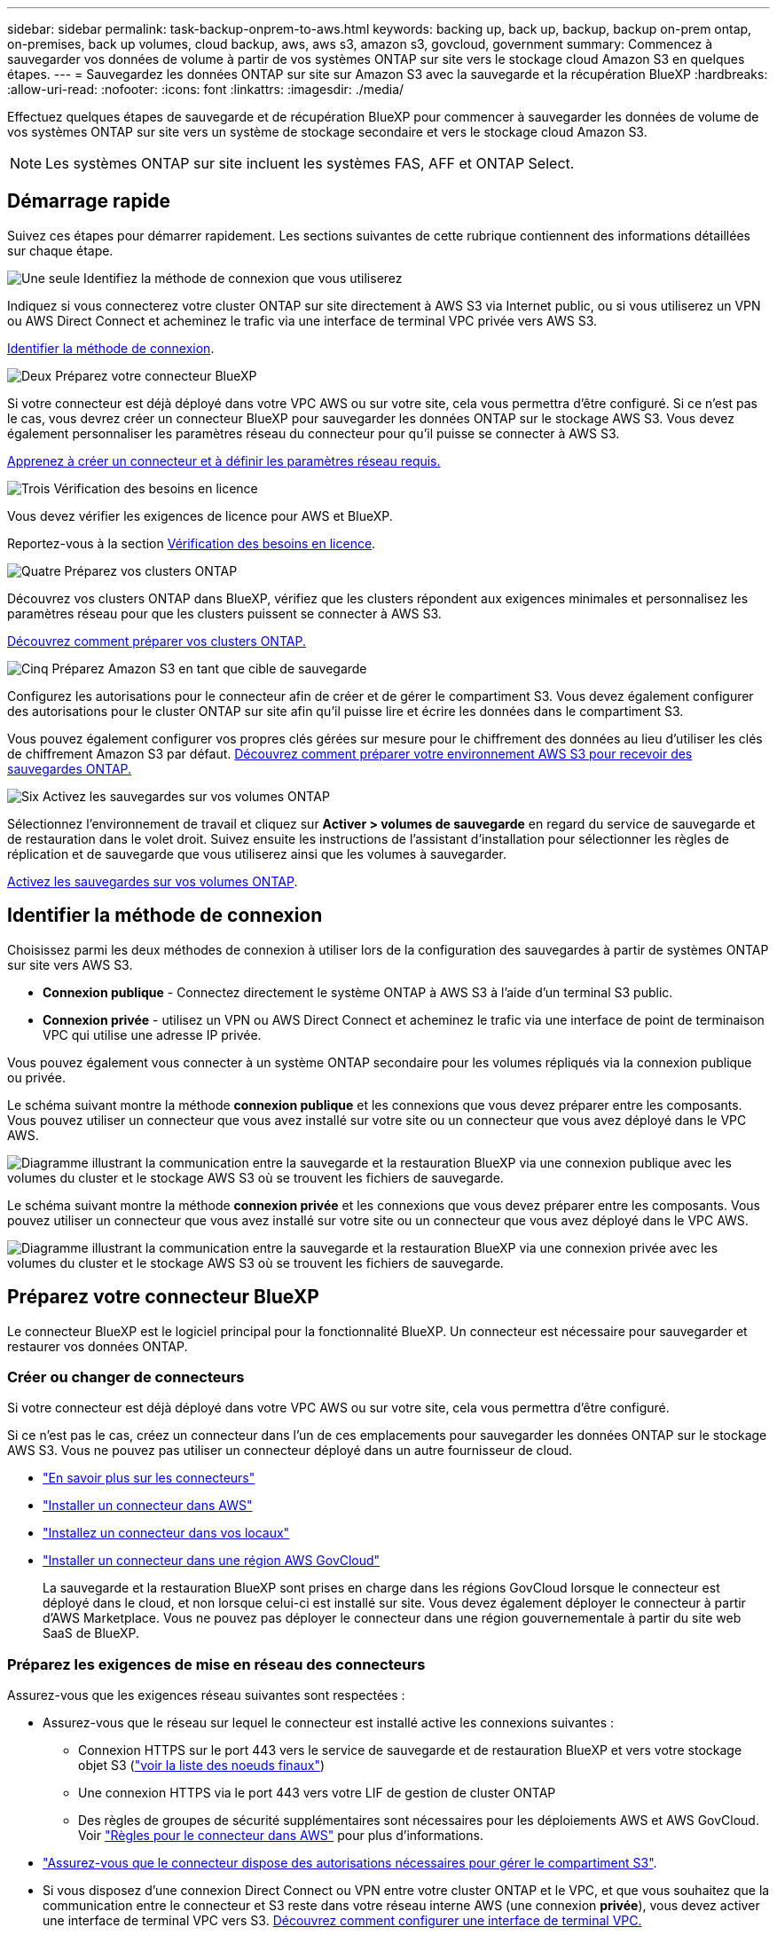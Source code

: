 ---
sidebar: sidebar 
permalink: task-backup-onprem-to-aws.html 
keywords: backing up, back up, backup, backup on-prem ontap, on-premises, back up volumes, cloud backup, aws, aws s3, amazon s3, govcloud, government 
summary: Commencez à sauvegarder vos données de volume à partir de vos systèmes ONTAP sur site vers le stockage cloud Amazon S3 en quelques étapes. 
---
= Sauvegardez les données ONTAP sur site sur Amazon S3 avec la sauvegarde et la récupération BlueXP
:hardbreaks:
:allow-uri-read: 
:nofooter: 
:icons: font
:linkattrs: 
:imagesdir: ./media/


[role="lead"]
Effectuez quelques étapes de sauvegarde et de récupération BlueXP pour commencer à sauvegarder les données de volume de vos systèmes ONTAP sur site vers un système de stockage secondaire et vers le stockage cloud Amazon S3.


NOTE: Les systèmes ONTAP sur site incluent les systèmes FAS, AFF et ONTAP Select.



== Démarrage rapide

Suivez ces étapes pour démarrer rapidement. Les sections suivantes de cette rubrique contiennent des informations détaillées sur chaque étape.

.image:https://raw.githubusercontent.com/NetAppDocs/common/main/media/number-1.png["Une seule"] Identifiez la méthode de connexion que vous utiliserez
[role="quick-margin-para"]
Indiquez si vous connecterez votre cluster ONTAP sur site directement à AWS S3 via Internet public, ou si vous utiliserez un VPN ou AWS Direct Connect et acheminez le trafic via une interface de terminal VPC privée vers AWS S3.

[role="quick-margin-para"]
<<Identifier la méthode de connexion>>.

.image:https://raw.githubusercontent.com/NetAppDocs/common/main/media/number-2.png["Deux"] Préparez votre connecteur BlueXP
[role="quick-margin-para"]
Si votre connecteur est déjà déployé dans votre VPC AWS ou sur votre site, cela vous permettra d'être configuré. Si ce n'est pas le cas, vous devrez créer un connecteur BlueXP pour sauvegarder les données ONTAP sur le stockage AWS S3. Vous devez également personnaliser les paramètres réseau du connecteur pour qu'il puisse se connecter à AWS S3.

[role="quick-margin-para"]
<<Préparez votre connecteur BlueXP,Apprenez à créer un connecteur et à définir les paramètres réseau requis.>>

.image:https://raw.githubusercontent.com/NetAppDocs/common/main/media/number-3.png["Trois"] Vérification des besoins en licence
[role="quick-margin-para"]
Vous devez vérifier les exigences de licence pour AWS et BlueXP.

[role="quick-margin-para"]
Reportez-vous à la section <<Vérification des besoins en licence>>.

.image:https://raw.githubusercontent.com/NetAppDocs/common/main/media/number-4.png["Quatre"] Préparez vos clusters ONTAP
[role="quick-margin-para"]
Découvrez vos clusters ONTAP dans BlueXP, vérifiez que les clusters répondent aux exigences minimales et personnalisez les paramètres réseau pour que les clusters puissent se connecter à AWS S3.

[role="quick-margin-para"]
<<Préparez vos clusters ONTAP,Découvrez comment préparer vos clusters ONTAP.>>

.image:https://raw.githubusercontent.com/NetAppDocs/common/main/media/number-5.png["Cinq"] Préparez Amazon S3 en tant que cible de sauvegarde
[role="quick-margin-para"]
Configurez les autorisations pour le connecteur afin de créer et de gérer le compartiment S3. Vous devez également configurer des autorisations pour le cluster ONTAP sur site afin qu'il puisse lire et écrire les données dans le compartiment S3.

[role="quick-margin-para"]
Vous pouvez également configurer vos propres clés gérées sur mesure pour le chiffrement des données au lieu d'utiliser les clés de chiffrement Amazon S3 par défaut. <<Préparez Amazon S3 en tant que cible de sauvegarde,Découvrez comment préparer votre environnement AWS S3 pour recevoir des sauvegardes ONTAP.>>

.image:https://raw.githubusercontent.com/NetAppDocs/common/main/media/number-6.png["Six"] Activez les sauvegardes sur vos volumes ONTAP
[role="quick-margin-para"]
Sélectionnez l'environnement de travail et cliquez sur *Activer > volumes de sauvegarde* en regard du service de sauvegarde et de restauration dans le volet droit. Suivez ensuite les instructions de l'assistant d'installation pour sélectionner les règles de réplication et de sauvegarde que vous utiliserez ainsi que les volumes à sauvegarder.

[role="quick-margin-para"]
<<Activez les sauvegardes sur vos volumes ONTAP>>.



== Identifier la méthode de connexion

Choisissez parmi les deux méthodes de connexion à utiliser lors de la configuration des sauvegardes à partir de systèmes ONTAP sur site vers AWS S3.

* *Connexion publique* - Connectez directement le système ONTAP à AWS S3 à l'aide d'un terminal S3 public.
* *Connexion privée* - utilisez un VPN ou AWS Direct Connect et acheminez le trafic via une interface de point de terminaison VPC qui utilise une adresse IP privée.


Vous pouvez également vous connecter à un système ONTAP secondaire pour les volumes répliqués via la connexion publique ou privée.

Le schéma suivant montre la méthode *connexion publique* et les connexions que vous devez préparer entre les composants. Vous pouvez utiliser un connecteur que vous avez installé sur votre site ou un connecteur que vous avez déployé dans le VPC AWS.

image:diagram_cloud_backup_onprem_aws_public.png["Diagramme illustrant la communication entre la sauvegarde et la restauration BlueXP via une connexion publique avec les volumes du cluster et le stockage AWS S3 où se trouvent les fichiers de sauvegarde."]

Le schéma suivant montre la méthode *connexion privée* et les connexions que vous devez préparer entre les composants. Vous pouvez utiliser un connecteur que vous avez installé sur votre site ou un connecteur que vous avez déployé dans le VPC AWS.

image:diagram_cloud_backup_onprem_aws_private.png["Diagramme illustrant la communication entre la sauvegarde et la restauration BlueXP via une connexion privée avec les volumes du cluster et le stockage AWS S3 où se trouvent les fichiers de sauvegarde."]



== Préparez votre connecteur BlueXP

Le connecteur BlueXP est le logiciel principal pour la fonctionnalité BlueXP. Un connecteur est nécessaire pour sauvegarder et restaurer vos données ONTAP.



=== Créer ou changer de connecteurs

Si votre connecteur est déjà déployé dans votre VPC AWS ou sur votre site, cela vous permettra d'être configuré.

Si ce n'est pas le cas, créez un connecteur dans l'un de ces emplacements pour sauvegarder les données ONTAP sur le stockage AWS S3. Vous ne pouvez pas utiliser un connecteur déployé dans un autre fournisseur de cloud.

* https://docs.netapp.com/us-en/bluexp-setup-admin/concept-connectors.html["En savoir plus sur les connecteurs"^]
* https://docs.netapp.com/us-en/bluexp-setup-admin/task-quick-start-connector-aws.html["Installer un connecteur dans AWS"^]
* https://docs.netapp.com/us-en/bluexp-setup-admin/task-quick-start-connector-on-prem.html["Installez un connecteur dans vos locaux"^]
* https://docs.netapp.com/us-en/bluexp-setup-admin/task-install-restricted-mode.html["Installer un connecteur dans une région AWS GovCloud"^]
+
La sauvegarde et la restauration BlueXP sont prises en charge dans les régions GovCloud lorsque le connecteur est déployé dans le cloud, et non lorsque celui-ci est installé sur site. Vous devez également déployer le connecteur à partir d'AWS Marketplace. Vous ne pouvez pas déployer le connecteur dans une région gouvernementale à partir du site web SaaS de BlueXP.





=== Préparez les exigences de mise en réseau des connecteurs

Assurez-vous que les exigences réseau suivantes sont respectées :

* Assurez-vous que le réseau sur lequel le connecteur est installé active les connexions suivantes :
+
** Connexion HTTPS sur le port 443 vers le service de sauvegarde et de restauration BlueXP et vers votre stockage objet S3 (https://docs.netapp.com/us-en/bluexp-setup-admin/task-set-up-networking-aws.html#endpoints-contacted-for-day-to-day-operations["voir la liste des noeuds finaux"^])
** Une connexion HTTPS via le port 443 vers votre LIF de gestion de cluster ONTAP
** Des règles de groupes de sécurité supplémentaires sont nécessaires pour les déploiements AWS et AWS GovCloud. Voir https://docs.netapp.com/us-en/bluexp-setup-admin/reference-ports-aws.html["Règles pour le connecteur dans AWS"^] pour plus d'informations.


* link:task-backup-onprem-to-aws.html#set-up-s3-permissions["Assurez-vous que le connecteur dispose des autorisations nécessaires pour gérer le compartiment S3"].
* Si vous disposez d'une connexion Direct Connect ou VPN entre votre cluster ONTAP et le VPC, et que vous souhaitez que la communication entre le connecteur et S3 reste dans votre réseau interne AWS (une connexion *privée*), vous devez activer une interface de terminal VPC vers S3. <<Configurez votre système pour une connexion privée à l'aide d'une interface de terminal VPC,Découvrez comment configurer une interface de terminal VPC.>>




== Vérification des besoins en licence

Vous devez vérifier les exigences de licence pour AWS et BlueXP :

* Avant de pouvoir activer la sauvegarde et la restauration BlueXP pour votre cluster, vous devez soit souscrire à une offre BlueXP Marketplace de paiement basé sur l'utilisation (PAYGO), soit acheter et activer une licence BYOL de sauvegarde et de restauration BlueXP auprès de NetApp. Ces licences sont destinées à votre compte et peuvent être utilisées sur plusieurs systèmes.
+
** Pour obtenir une licence PAYGO de sauvegarde et de restauration de BlueXP, vous devez être abonné à https://aws.amazon.com/marketplace/pp/prodview-oorxakq6lq7m4?sr=0-8&ref_=beagle&applicationId=AWSMPContessa["L'offre NetApp BlueXP sur AWS Marketplace"^]. La facturation de la sauvegarde et de la restauration BlueXP s'effectue via cet abonnement.
** Pour les licences BYOL de sauvegarde et de restauration BlueXP, vous devez disposer du numéro de série de NetApp qui vous permet d'utiliser le service pour la durée et la capacité de la licence. link:task-licensing-cloud-backup.html#use-a-bluexp-backup-and-recovery-byol-license["Découvrez comment gérer vos licences BYOL"].


* Vous devez disposer d'un abonnement AWS pour l'espace de stockage objet dans lequel vos sauvegardes seront stockées.


*Régions prises en charge*

Vous pouvez créer des sauvegardes à partir de systèmes locaux vers Amazon S3 dans toutes les régions, y compris les régions AWS GovCloud. Vous spécifiez la région dans laquelle les sauvegardes seront stockées lors de la configuration du service.



== Préparez vos clusters ONTAP

Vous devez préparer votre système ONTAP source sur site et tous les systèmes ONTAP ou Cloud Volumes ONTAP secondaires sur site.

La préparation de vos clusters ONTAP implique les étapes suivantes :

* Découvrez vos systèmes ONTAP dans BlueXP
* Vérifiez la configuration système requise pour ONTAP
* Vérifiez les exigences réseau de ONTAP pour la sauvegarde des données dans un stockage objet
* Vérifiez les exigences de mise en réseau ONTAP pour la réplication de volumes




=== Découvrez vos systèmes ONTAP dans BlueXP

Votre système ONTAP source sur site et tous les systèmes ONTAP ou Cloud Volumes ONTAP sur site secondaires doivent être disponibles dans la fenêtre BlueXP Canvas.

Vous devez connaître l'adresse IP de gestion du cluster et le mot de passe permettant au compte utilisateur admin d'ajouter le cluster.
https://docs.netapp.com/us-en/bluexp-ontap-onprem/task-discovering-ontap.html["Découvrez comment détecter un cluster"^].



=== Vérifiez la configuration système requise pour ONTAP

Assurez-vous que les exigences ONTAP suivantes sont respectées :

* Minimum de ONTAP 9.8 ; ONTAP 9.8P13 et ultérieur est recommandé.
* Une licence SnapMirror (incluse dans le bundle Premium ou Data protection Bundle).
+
*Remarque :* le « bundle de cloud hybride » n'est pas requis lors de l'utilisation de la sauvegarde et de la restauration BlueXP.

+
Découvrez comment https://docs.netapp.com/us-en/ontap/system-admin/manage-licenses-concept.html["gérez les licences du cluster"^].

* L'heure et le fuseau horaire sont correctement réglés. Découvrez comment https://docs.netapp.com/us-en/ontap/system-admin/manage-cluster-time-concept.html["configurez l'heure du cluster"^].
* Si vous allez répliquer des données, vérifiez que les systèmes source et cible exécutent des versions ONTAP compatibles avant de répliquer des données.
+
https://docs.netapp.com/us-en/ontap/data-protection/compatible-ontap-versions-snapmirror-concept.html["Afficher les versions compatibles ONTAP pour les relations SnapMirror"^].





=== Vérifiez les exigences réseau de ONTAP pour la sauvegarde des données dans un stockage objet

Vous devez configurer les exigences suivantes sur le système qui se connecte au stockage objet.

* Dans le cas d'une architecture de sauvegarde « Fan-Out », configurez les paramètres suivants sur le système _primary_.
* Pour une architecture de sauvegarde en cascade, configurez les paramètres suivants sur le système _secondary_.


Les exigences de mise en réseau de clusters ONTAP suivantes sont requises :

* Le cluster nécessite une connexion HTTPS entrante depuis le connecteur jusqu'à la LIF de cluster management.
* Un LIF intercluster est nécessaire sur chaque nœud ONTAP qui héberge les volumes que vous souhaitez sauvegarder. Ces LIFs intercluster doivent pouvoir accéder au magasin d'objets.
+
Le cluster initie une connexion HTTPS sortante via le port 443 entre les LIFs intercluster et le stockage Amazon S3 pour les opérations de sauvegarde et de restauration. ONTAP lit et écrit les données depuis et vers le stockage objet.- le système de stockage objet n'démarre jamais, il répond simplement.

* Les LIFs intercluster doivent être associées au _IPspace_ que ONTAP doit utiliser pour se connecter au stockage objet. https://docs.netapp.com/us-en/ontap/networking/standard_properties_of_ipspaces.html["En savoir plus sur les IPspaces"^].
+
Lorsque vous configurez la sauvegarde et la restauration BlueXP, vous êtes invité à utiliser l'IPspace. Vous devez choisir l'IPspace auquel ces LIF sont associées. Il peut s'agir de l'IPspace par défaut ou d'un IPspace personnalisé que vous avez créé.

+
Si vous utilisez un IPspace différent de celui de « par défaut », vous devrez peut-être créer une route statique pour obtenir l'accès au stockage objet.

+
Toutes les LIF intercluster au sein de l'IPspace doivent avoir accès au magasin d'objets. Si vous ne pouvez pas configurer cela pour l'IPspace actuel, vous devrez créer un IPspace dédié où toutes les LIF intercluster ont accès au magasin d'objets.

* Les serveurs DNS doivent avoir été configurés pour le VM de stockage sur lequel les volumes sont situés. Découvrez comment https://docs.netapp.com/us-en/ontap/networking/configure_dns_services_auto.html["Configuration des services DNS pour le SVM"^].
* Si nécessaire, mettez à jour les règles de pare-feu pour permettre les connexions de sauvegarde et de restauration BlueXP entre ONTAP et le stockage objet via le port 443 et le trafic de résolution de noms entre la machine virtuelle de stockage et le serveur DNS via le port 53 (TCP/UDP).
* Si vous utilisez un terminal VPC privé dans AWS pour la connexion S3, vous devez charger le certificat de terminal S3 dans le cluster ONTAP pour pouvoir utiliser HTTPS/443. <<Configurez votre système pour une connexion privée à l'aide d'une interface de terminal VPC,Découvrez comment configurer une interface de terminal VPC et charger le certificat S3.>>
* link:task-backup-onprem-to-aws.html#set-up-s3-permissions["Assurez-vous que votre cluster ONTAP possède des autorisations d'accès au compartiment S3"].




=== Vérifiez les exigences de mise en réseau ONTAP pour la réplication de volumes

Si vous prévoyez de créer des volumes répliqués sur un système ONTAP secondaire à l'aide de la sauvegarde et de la restauration BlueXP, assurez-vous que les systèmes source et de destination respectent les exigences de mise en réseau suivantes.



==== Exigences de mise en réseau ONTAP sur site

* Si le cluster se trouve dans votre site, vous devez disposer d'une connexion entre votre réseau d'entreprise et votre réseau virtuel dans le fournisseur cloud. Il s'agit généralement d'une connexion VPN.
* Les clusters ONTAP doivent répondre à des exigences supplémentaires en termes de sous-réseau, de port, de pare-feu et de cluster.
+
Comme vous pouvez répliquer sur des systèmes Cloud Volumes ONTAP ou sur site, examinez les exigences de peering pour les systèmes ONTAP sur site. https://docs.netapp.com/us-en/ontap-sm-classic/peering/reference_prerequisites_for_cluster_peering.html["Afficher les conditions préalables au peering de cluster dans la documentation de ONTAP"^].





==== Configuration réseau requise par Cloud Volumes ONTAP

* Le groupe de sécurité de l'instance doit inclure les règles d'entrée et de sortie requises : plus précisément, les règles d'ICMP et les ports 11104 et 11105. Ces règles sont incluses dans le groupe de sécurité prédéfini.




== Préparez Amazon S3 en tant que cible de sauvegarde

La préparation d'Amazon S3 en tant que cible de sauvegarde implique les étapes suivantes :

* Configurez les autorisations S3.
* (Facultatif) Créez vos propres compartiments S3. (Si vous le souhaitez, le service créera des compartiments.)
* (Facultatif) Configuration de clés AWS gérées par le client pour le chiffrement des données.
* (Facultatif) configurez votre système pour une connexion privée à l'aide d'une interface de point de terminaison VPC.




=== Configurez les autorisations S3

Vous devez configurer deux ensembles d'autorisations :

* Autorisations permettant au connecteur de créer et de gérer le compartiment S3.
* Autorisations relatives au cluster ONTAP sur site afin de pouvoir lire et écrire les données dans le compartiment S3.


.Étapes
. Assurez-vous que le connecteur dispose des autorisations requises. Pour plus de détails, voir https://docs.netapp.com/us-en/bluexp-setup-admin/reference-permissions-aws.html["Autorisations des stratégies BlueXP "].
+

NOTE: Lorsque vous créez des sauvegardes dans des régions AWS Chine, vous devez modifier le nom de ressource AWS « arn » sous toutes les sections _Resource_ des stratégies IAM de « aws » à « aws-cn », par exemple `arn:aws-cn:s3:::netapp-backup-*`.

. Lorsque vous activez le service, l'assistant de sauvegarde vous invite à entrer une clé d'accès et une clé secrète. Ces identifiants sont ensuite transmis au cluster ONTAP afin que ONTAP puisse sauvegarder et restaurer les données dans le compartiment S3. Pour cela, vous devez créer un utilisateur IAM avec les autorisations suivantes.
+
Reportez-vous à la https://docs.aws.amazon.com/IAM/latest/UserGuide/id_roles_create_for-user.html["Documentation AWS : création d'un rôle pour déléguer des autorisations à un utilisateur IAM"^].

+
[%collapsible]
====
[source, json]
----
{
    "Version": "2012-10-17",
     "Statement": [
        {
           "Action": [
                "s3:GetObject",
                "s3:PutObject",
                "s3:DeleteObject",
                "s3:ListBucket",
                "s3:ListAllMyBuckets",
                "s3:GetBucketLocation",
                "s3:PutEncryptionConfiguration"
            ],
            "Resource": "arn:aws:s3:::netapp-backup-*",
            "Effect": "Allow",
            "Sid": "backupPolicy"
        },
        {
            "Action": [
                "s3:ListBucket",
                "s3:GetBucketLocation"
            ],
            "Resource": "arn:aws:s3:::netapp-backup*",
            "Effect": "Allow"
        },
        {
            "Action": [
                "s3:GetObject",
                "s3:PutObject",
                "s3:DeleteObject",
                "s3:ListAllMyBuckets",
                "s3:PutObjectTagging",
                "s3:GetObjectTagging",
                "s3:RestoreObject",
                "s3:GetBucketObjectLockConfiguration",
                "s3:GetObjectRetention",
                "s3:PutBucketObjectLockConfiguration",
                "s3:PutObjectRetention"
            ],
            "Resource": "arn:aws:s3:::netapp-backup*/*",
            "Effect": "Allow"
        }
    ]
}
----
====




=== Créez vos propres compartiments

Par défaut, le service crée des compartiments pour vous. Ou, si vous souhaitez utiliser vos propres compartiments, vous pouvez les créer avant de démarrer l'assistant d'activation de sauvegarde, puis les sélectionner dans l'assistant.

link:concept-protection-journey.html#do-you-want-to-create-your-own-object-storage-container["En savoir plus sur la création de vos propres compartiments"^].

Si vous créez vos propres compartiments, vous devez utiliser le nom de compartiment NetApp-Backup. Si vous devez utiliser un nom personnalisé, modifiez le `ontapcloud-instance-policy-netapp-backup` IAMROle pour les CVO existants et ajouter la liste suivante aux autorisations S3. Vous devez inclure `“Resource”: “arn:aws:s3:::*”` et attribuez toutes les autorisations nécessaires qui doivent être associées au compartiment.

[%collapsible]
====
"Action": [
    « S3:ListBucket »
    « S3:GetBucketLocation »
]
« Ressource » : « arn:aws:s3:::* »,
« Effet » : « Autoriser »
},
{
    "Action": [
        « S3:GetObject »,
        « S3:PutObject »,
        « S3:DeleteObject »,
        « S3:ListAllMyBuckets »,
        « S3:PutObjectTagging »,
        « S3:GetObjectTagging »,
        « S3:RestoreObject »,
        « S3:GetBucketObjectLockConfiguration »,
        « S3:GetObjectRetention »,
        « S3:PutBucketObjectLockConfiguration »,
        « S3:PutObjectRetention »
        ]
    « Ressource » : « arn:aws:s3:::* »,

====


=== Configuration des clés AWS gérées par le client pour le chiffrement des données

Si vous souhaitez utiliser les clés de chiffrement Amazon S3 par défaut pour chiffrer les données transférées entre votre cluster sur site et le compartiment S3, toutes sont définies, car l'installation par défaut utilise ce type de cryptage.

Si vous souhaitez utiliser vos propres clés gérées par le client pour le chiffrement des données plutôt que les clés par défaut, vous devez disposer des clés gérées par le chiffrement déjà configurées avant de démarrer l'assistant de sauvegarde et de restauration BlueXP.

https://docs.netapp.com/us-en/bluexp-cloud-volumes-ontap/task-setting-up-kms.html["Découvrez comment utiliser vos propres clés de chiffrement Amazon avec Cloud Volumes ONTAP"^].

https://docs.netapp.com/us-en/bluexp-setup-admin/task-install-connector-aws-bluexp.html#configure-encryption-settings["Découvrez comment utiliser vos propres clés de chiffrement Amazon avec la sauvegarde et la restauration BlueXP "^].



=== Configurez votre système pour une connexion privée à l'aide d'une interface de terminal VPC

Si vous voulez utiliser une connexion Internet publique standard, alors toutes les autorisations sont définies par le connecteur et il n'y a rien d'autre que vous devez faire. Ce type de connexion est indiqué dans le link:task-backup-onprem-to-aws.html#identify-the-connection-method["premier diagramme"].

Si vous souhaitez bénéficier d'une connexion plus sécurisée via Internet entre votre data Center sur site et le VPC, vous pouvez sélectionner une connexion AWS PrivateLink dans l'assistant d'activation de la sauvegarde. Elle est indispensable pour connecter votre système sur site à l'aide d'un VPN ou d'AWS Direct Connect via une interface de terminal VPC qui utilise une adresse IP privée. Ce type de connexion est indiqué dans le link:task-backup-onprem-to-aws.html#identify-the-connection-method["deuxième diagramme"].

.Étapes
. Créez une configuration de point final de l'interface à l'aide de la console Amazon VPC ou de la ligne de commande. https://docs.aws.amazon.com/AmazonS3/latest/userguide/privatelink-interface-endpoints.html["Pour en savoir plus sur l'utilisation d'AWS PrivateLink pour Amazon S3, consultez la page"^].
. Modifiez la configuration du groupe de sécurité associée au connecteur BlueXP. Vous devez modifier la règle en « personnalisé » (à partir de « accès complet ») et vous devez <<Configurez les autorisations S3,Ajoutez les autorisations S3 à partir de la règle de sauvegarde>> comme indiqué précédemment.
+
image:screenshot_backup_aws_sec_group.png["Copie d'écran du groupe de sécurité AWS associé au connecteur."]

+
Si vous utilisez le port 80 (HTTP) pour la communication avec le noeud final privé, vous êtes tous définis. Vous pouvez activer la sauvegarde et la restauration BlueXP sur le cluster dès maintenant.

+
Si vous utilisez le port 443 (HTTPS) pour la communication avec le terminal privé, vous devez copier le certificat depuis le terminal VPC S3 et l'ajouter à votre cluster ONTAP, comme indiqué dans les 4 étapes suivantes.

. Obtenir le nom DNS du noeud final à partir de la console AWS.
+
image:screenshot_endpoint_dns_aws_console.png["Capture d'écran du nom DNS du terminal VPC depuis la console AWS."]

. Obtenir le certificat à partir du terminal VPC S3 Vous faites ceci par https://docs.netapp.com/us-en/bluexp-setup-admin/task-maintain-connectors.html#connect-to-the-linux-vm["Se connecter à la machine virtuelle qui héberge le connecteur BlueXP"^] et exécutant la commande suivante. Lors de la saisie du nom DNS du noeud final, ajoutez "compartiment" au début, en remplaçant le "*" :
+
[source, text]
----
[ec2-user@ip-10-160-4-68 ~]$ openssl s_client -connect bucket.vpce-0ff5c15df7e00fbab-yxs7lt8v.s3.us-west-2.vpce.amazonaws.com:443 -showcerts
----
. Dans le résultat de cette commande, copiez les données du certificat S3 (toutes les données entre et, y compris, les balises DE DÉBUT et DE FIN DU CERTIFICAT) :
+
[source, text]
----
Certificate chain
0 s:/CN=s3.us-west-2.amazonaws.com`
   i:/C=US/O=Amazon/OU=Server CA 1B/CN=Amazon
-----BEGIN CERTIFICATE-----
MIIM6zCCC9OgAwIBAgIQA7MGJ4FaDBR8uL0KR3oltTANBgkqhkiG9w0BAQsFADBG
…
…
GqvbOz/oO2NWLLFCqI+xmkLcMiPrZy+/6Af+HH2mLCM4EsI2b+IpBmPkriWnnxo=
-----END CERTIFICATE-----
----
. Connectez-vous à l'interface de ligne de commandes du cluster ONTAP et appliquez le certificat que vous avez copié à l'aide de la commande suivante (remplacez votre propre nom de VM de stockage) :
+
[source, text]
----
cluster1::> security certificate install -vserver cluster1 -type server-ca
Please enter Certificate: Press <Enter> when done
----




== Activez les sauvegardes sur vos volumes ONTAP

Activez les sauvegardes à tout moment directement depuis votre environnement de travail sur site.

Un assistant vous guide à travers les étapes principales suivantes :

* <<Sélectionnez les volumes à sauvegarder>>
* <<Définir la stratégie de sauvegarde>>
* <<Vérifiez vos sélections>>


Vous pouvez également <<Affiche les commandes API>> à l'étape de vérification, vous pouvez copier le code pour automatiser l'activation de la sauvegarde pour les futurs environnements de travail.



=== Démarrez l'assistant

.Étapes
. Accédez à l'assistant Activer la sauvegarde et la récupération de l'une des manières suivantes :
+
** Dans le canevas BlueXP, sélectionnez l'environnement de travail et sélectionnez *Activer > volumes de sauvegarde* en regard du service de sauvegarde et de restauration dans le panneau de droite.
+
Si la destination Amazon S3 pour vos sauvegardes existe en tant qu'environnement de travail sur la zone de travail, vous pouvez faire glisser le cluster ONTAP vers le stockage objet Amazon S3.

** Sélectionnez *volumes* dans la barre de sauvegarde et de récupération. Dans l'onglet volumes, sélectionnez *actions* image:icon-action.png["Icône actions"] Et sélectionnez *Activer la sauvegarde* pour un seul volume (dont la réplication ou la sauvegarde sur le stockage objet n'est pas déjà activée).


+
La page Introduction de l'assistant affiche les options de protection, y compris les snapshots locaux, la réplication et les sauvegardes. Si vous avez effectué la deuxième option de cette étape, la page définir la stratégie de sauvegarde s'affiche avec un volume sélectionné.

. Continuez avec les options suivantes :
+
** Si vous disposez déjà d'un connecteur BlueXP, vous êtes paré. Sélectionnez *Suivant*.
** Si vous ne disposez pas encore d'un connecteur BlueXP, l'option *Ajouter un connecteur* apparaît. Reportez-vous à la section <<Préparez votre connecteur BlueXP>>.






=== Sélectionnez les volumes à sauvegarder

Choisissez les volumes à protéger. Un volume protégé possède un ou plusieurs des éléments suivants : règle Snapshot, règle de réplication, règle de sauvegarde sur objet.

Vous pouvez choisir de protéger les volumes FlexVol ou FlexGroup, mais vous ne pouvez pas sélectionner un mélange de ces volumes lors de l'activation de la sauvegarde pour un environnement de travail. Découvrez comment link:task-manage-backups-ontap.html#activate-backup-on-additional-volumes-in-a-working-environment["activer la sauvegarde des volumes supplémentaires dans l'environnement de travail"] (FlexVol ou FlexGroup) après avoir configuré la sauvegarde des volumes initiaux.

[NOTE]
====
* Vous ne pouvez activer une sauvegarde que sur un seul volume FlexGroup à la fois.
* Les volumes sélectionnés doivent avoir le même paramètre SnapLock. SnapLock Enterprise doit être activé sur tous les volumes ou SnapLock doit être désactivé.


====
.Étapes
Notez que si des règles Snapshot ou de réplication sont déjà appliquées sur les volumes que vous choisissez, les règles que vous sélectionnez ultérieurement remplaceront ces règles existantes.

. Dans la page Sélectionner des volumes, sélectionnez le ou les volumes à protéger.
+
** Vous pouvez également filtrer les lignes pour n'afficher que les volumes avec certains types de volumes, styles et autres pour faciliter la sélection.
** Après avoir sélectionné le premier volume, vous pouvez sélectionner tous les volumes FlexVol (les volumes FlexGroup ne peuvent être sélectionnés qu'un par un). Pour sauvegarder tous les volumes FlexVol existants, cochez d'abord un volume, puis cochez la case dans la ligne de titre. (image:button_backup_all_volumes.png[""]).
** Pour sauvegarder des volumes individuels, cochez la case de chaque volume (image:button_backup_1_volume.png[""]).


. Sélectionnez *Suivant*.




=== Définir la stratégie de sauvegarde

La définition de la stratégie de sauvegarde implique la définition des options suivantes :

* Que vous souhaitiez une ou plusieurs options de sauvegarde : snapshots locaux, réplication et sauvegarde vers le stockage objet
* Architecture
* Règle Snapshot locale
* Cible et règle de réplication
+

NOTE: Si les règles Snapshot et de réplication des volumes choisis sont différentes de celles sélectionnées à cette étape, les règles existantes seront remplacées.

* Sauvegarde vers des informations de stockage objet (fournisseur, chiffrement, mise en réseau, règles de sauvegarde et options d'exportation).


.Étapes
. Dans la page définir la stratégie de sauvegarde, choisissez une ou plusieurs des options suivantes. Les trois sont sélectionnés par défaut :
+
** *Snapshots locaux* : si vous effectuez une réplication ou une sauvegarde sur un stockage objet, des snapshots locaux doivent être créés.
** *Réplication* : crée des volumes répliqués sur un autre système de stockage ONTAP.
** *Backup* : sauvegarde les volumes dans le stockage objet.


. *Architecture* : si vous avez choisi la réplication et la sauvegarde, choisissez l'un des flux d'informations suivants :
+
** *Cascading* : les informations passent du stockage primaire au stockage secondaire au stockage objet et du stockage secondaire au stockage objet.
** *Fan Out* : les informations passent du stockage primaire au stockage secondaire _et_ du stockage primaire au stockage objet.
+
Pour plus d'informations sur ces architectures, reportez-vous à la section link:concept-protection-journey.html["Planifiez votre parcours en matière de protection"].



. *Instantané local* : choisissez une règle Snapshot existante ou créez une règle.
+

TIP: Pour créer une stratégie personnalisée avant d'activer la copie Snapshot, reportez-vous à la section link:task-create-policies-ontap.html["Création d'une règle"].

. Pour créer une stratégie, sélectionnez *Créer une nouvelle stratégie* et procédez comme suit :
+
** Entrez le nom de la règle.
** Sélectionnez jusqu'à 5 programmes, généralement de fréquences différentes.
+
*** Pour les règles de sauvegarde sur objet, définissez les paramètres DataLock et de protection contre les ransomware. Pour plus d'informations sur DataLock et la protection contre les ransomware, reportez-vous à link:concept-cloud-backup-policies.html["Paramètres de la règle de sauvegarde sur objet"].


** Sélectionnez *Créer*.


. *Réplication* : définissez les options suivantes :
+
** *Cible de réplication* : sélectionnez l'environnement de travail de destination et le SVM. Si vous le souhaitez, sélectionnez le ou les agrégats de destination, ainsi que le préfixe ou le suffixe à ajouter au nom du volume répliqué.
** *Règle de réplication* : choisissez une règle de réplication existante ou créez une règle.
+

TIP: Pour créer une stratégie personnalisée avant d'activer la réplication, reportez-vous à la section link:task-create-policies-ontap.html["Création d'une règle"].

+
Pour créer une stratégie, sélectionnez *Créer une nouvelle stratégie* et procédez comme suit :

+
*** Entrez le nom de la règle.
*** Sélectionnez jusqu'à 5 programmes, généralement de fréquences différentes.
*** Sélectionnez *Créer*.




. *Sauvegarder dans l'objet* : si vous avez sélectionné *Sauvegarder*, définissez les options suivantes :
+
** *Fournisseur* : sélectionnez *Amazon Web Services*.
** *Paramètres du fournisseur* : saisissez les détails du fournisseur et la région AWS dans laquelle les sauvegardes seront stockées.
+
La clé d'accès et la clé secrète sont destinées à l'utilisateur IAM que vous avez créé pour donner à l'utilisateur ONTAP l'accès au compartiment S3.

** *Bucket* : choisissez un compartiment S3 existant ou créez-en un nouveau. Reportez-vous à la section https://docs.netapp.com/us-en/bluexp-s3-storage/task-add-s3-bucket.html["Ajout de compartiments S3"^].
** *Clé de chiffrement* : si vous avez créé un nouveau compartiment S3, entrez les informations de clé de chiffrement qui vous ont été fournies par le fournisseur. Vous pouvez choisir d'utiliser les clés de chiffrement Amazon S3 par défaut ou de gérer le chiffrement de vos données à partir de votre compte AWS.


+

NOTE: Si vous avez choisi un compartiment existant, les informations de chiffrement sont déjà disponibles. Vous n'avez donc pas besoin de le saisir maintenant.

+
** *Mise en réseau* : choisissez l'IPspace et si vous allez utiliser un terminal privé. Le point final privé est désactivé par défaut.
+
... L'IPspace dans le cluster ONTAP où les volumes à sauvegarder résident. Les LIF intercluster pour cet IPspace doivent avoir un accès Internet sortant.
... Vous pouvez également choisir d'utiliser AWS PrivateLink que vous avez configuré précédemment. https://docs.aws.amazon.com/AmazonS3/latest/userguide/privatelink-interface-endpoints.html["Pour plus d'informations sur l'utilisation d'AWS PrivateLink pour Amazon S3, reportez-vous à la section"^].


** *Politique de sauvegarde* : sélectionnez une stratégie de sauvegarde existante ou créez une stratégie.
+

TIP: Pour créer une stratégie personnalisée avant d'activer la sauvegarde, reportez-vous à la section link:task-create-policies-ontap.html["Création d'une règle"].

+
Pour créer une stratégie, sélectionnez *Créer une nouvelle stratégie* et procédez comme suit :

+
*** Entrez le nom de la règle.
*** Sélectionnez jusqu'à 5 programmes, généralement de fréquences différentes.
*** Sélectionnez *Créer*.


** *Exporter les copies Snapshot existantes vers le stockage objet en tant que copies de sauvegarde* : s'il existe des copies Snapshot locales pour les volumes de cet environnement de travail qui correspondent au libellé du programme de sauvegarde que vous venez de sélectionner pour cet environnement de travail (par exemple, tous les jours, toutes les semaines, etc.), cette invite supplémentaire s'affiche. Cochez cette case pour que tous les snapshots historiques soient copiés dans le stockage objet en tant que fichiers de sauvegarde afin de garantir une protection complète de vos volumes.


. Sélectionnez *Suivant*.




=== Vérifiez vos sélections

C'est l'occasion de revoir vos sélections et d'apporter des ajustements, si nécessaire.

.Étapes
. Dans la page révision, vérifiez vos sélections.
. Cochez éventuellement la case *synchronisez automatiquement les étiquettes de la règle Snapshot avec les étiquettes de la règle de réplication et de sauvegarde*. Cette opération crée des snapshots avec une étiquette qui correspond aux étiquettes des règles de réplication et de sauvegarde.
. Sélectionnez *Activer la sauvegarde*.


.Résultat
La sauvegarde et la restauration BlueXP commencent à effectuer les sauvegardes initiales de vos volumes. Le transfert de base du volume répliqué et du fichier de sauvegarde inclut une copie complète des données du système de stockage primaire. Les transferts suivants contiennent des copies différentielles des données primaires contenues dans les copies Snapshot.

Un volume répliqué est créé dans le cluster de destination qui sera synchronisé avec le volume de stockage primaire.

Le compartiment S3 est créé dans le compte de service indiqué par la clé d'accès S3 et la clé secrète que vous avez saisies, et les fichiers de sauvegarde y sont stockés. Le tableau de bord de sauvegarde de volume s'affiche pour vous permettre de surveiller l'état des sauvegardes.

Vous pouvez également surveiller l'état des tâches de sauvegarde et de restauration à l'aide de l' link:task-monitor-backup-jobs.html["Panneau surveillance des tâches"^].



=== Affiche les commandes API

Vous pouvez afficher et éventuellement copier les commandes d'API utilisées dans l'assistant Activer la sauvegarde et la restauration. Vous pouvez utiliser cette option pour automatiser l'activation des sauvegardes dans les futurs environnements de travail.

.Étapes
. Dans l'assistant Activer la sauvegarde et la récupération, sélectionnez *Afficher la requête API*.
. Pour copier les commandes dans le presse-papiers, sélectionnez l'icône *Copier*.




== Et la suite ?

* C'est possible link:task-manage-backups-ontap.html["gérez vos fichiers de sauvegarde et vos règles de sauvegarde"^]. Cela comprend le démarrage et l'arrêt des sauvegardes, la suppression des sauvegardes, l'ajout et la modification de la planification des sauvegardes, etc.
* C'est possible link:task-manage-backup-settings-ontap.html["gérez les paramètres de sauvegarde au niveau du cluster"^]. Il s'agit notamment de changer les clés de stockage que ONTAP utilise pour accéder au stockage cloud, de modifier la bande passante réseau disponible pour télécharger les sauvegardes vers le stockage objet, de modifier le paramètre de sauvegarde automatique pour les volumes futurs, etc.
* Vous pouvez également link:task-restore-backups-ontap.html["restaurez des volumes, des dossiers ou des fichiers individuels à partir d'un fichier de sauvegarde"^] Vers un système Cloud Volumes ONTAP dans AWS ou vers un système ONTAP sur site.

